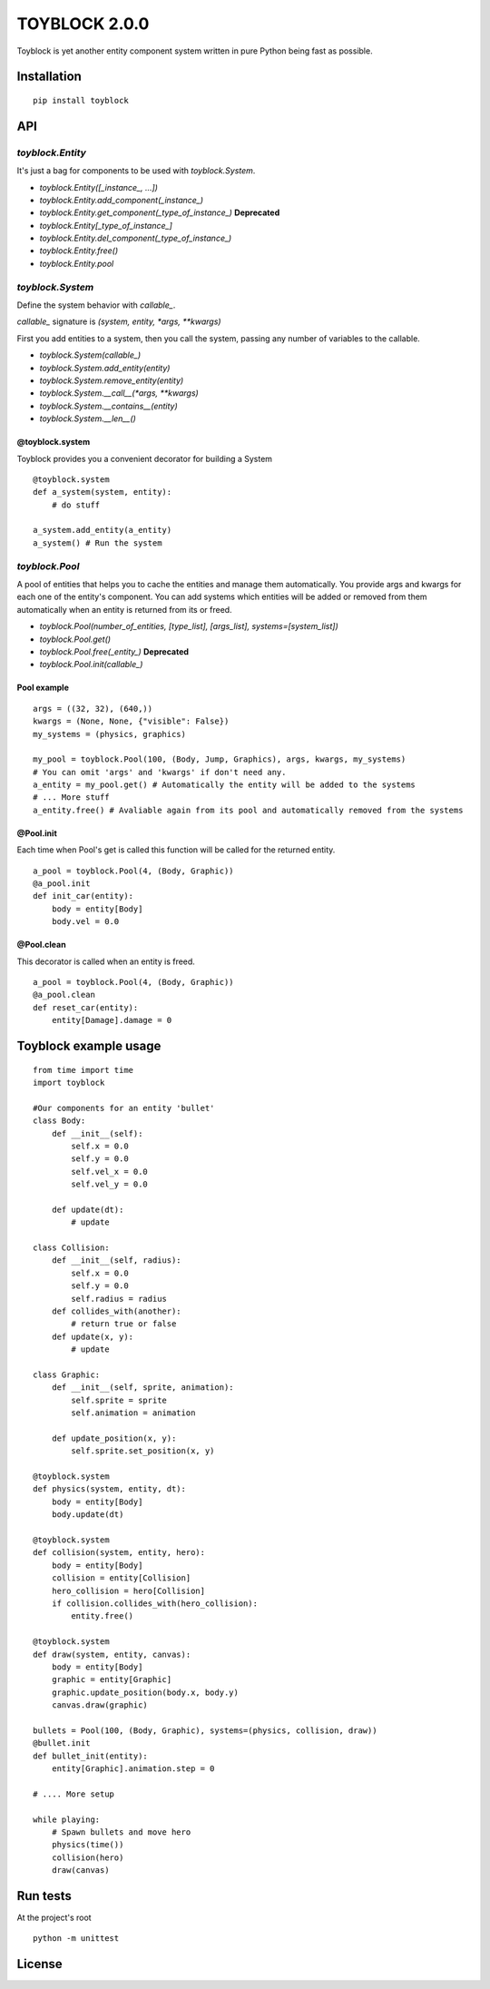 ==============
TOYBLOCK 2.0.0
==============

..  image:: toyblock_logo.png
    :alt: TOYBLOCK

Toyblock is yet another entity component system written in pure Python
being fast as possible.

Installation
------------

::

    pip install toyblock

API
---

*toyblock.Entity*
.................

It's just a bag for components to be used with *toyblock.System*.

- *toyblock.Entity([_instance_, ...])*
- *toyblock.Entity.add_component(_instance_)*
- *toyblock.Entity.get_component(_type_of_instance_)* **Deprecated**
- *toyblock.Entity[_type_of_instance_]*
- *toyblock.Entity.del_component(_type_of_instance_)*
- *toyblock.Entity.free()*
- *toyblock.Entity.pool*

*toyblock.System*
.................

Define the system behavior with *callable_*.

*callable_* signature is *(system, entity, *args, **kwargs)*

First you add entities to a system, then you call the system,
passing any number of variables to the callable.

- *toyblock.System(callable_)*
- *toyblock.System.add_entity(entity)*
- *toyblock.System.remove_entity(entity)*
- *toyblock.System.__call__(\*args, \*\*kwargs)*
- *toyblock.System.__contains__(entity)*
- *toyblock.System.__len__()*

@toyblock.system
++++++++++++++++

Toyblock provides you a convenient decorator for building a System

::

    @toyblock.system
    def a_system(system, entity):
        # do stuff

    a_system.add_entity(a_entity)
    a_system() # Run the system

*toyblock.Pool*
...............

A pool of entities that helps you to cache the entities and manage them automatically.
You provide args and kwargs for each one of the entity's component. You can add
systems which entities will be added or removed from them automatically when an
entity is returned from its or freed.

- *toyblock.Pool(number_of_entities, [type_list], [args_list], systems=[system_list])*
- *toyblock.Pool.get()*
- *toyblock.Pool.free(_entity_)* **Deprecated**
- *toyblock.Pool.init(callable_)*

Pool example
++++++++++++

::

    args = ((32, 32), (640,))
    kwargs = (None, None, {"visible": False})
    my_systems = (physics, graphics)

    my_pool = toyblock.Pool(100, (Body, Jump, Graphics), args, kwargs, my_systems)
    # You can omit 'args' and 'kwargs' if don't need any.
    a_entity = my_pool.get() # Automatically the entity will be added to the systems
    # ... More stuff
    a_entity.free() # Avaliable again from its pool and automatically removed from the systems

@Pool.init
++++++++++

Each time when Pool's get is called this function will be called for the returned entity.

::

    a_pool = toyblock.Pool(4, (Body, Graphic))
    @a_pool.init
    def init_car(entity):
        body = entity[Body]
        body.vel = 0.0

@Pool.clean
+++++++++++

This decorator is called when an entity is freed.

::

    a_pool = toyblock.Pool(4, (Body, Graphic))
    @a_pool.clean
    def reset_car(entity):
        entity[Damage].damage = 0

Toyblock example usage
----------------------

::

    from time import time
    import toyblock

    #Our components for an entity 'bullet'
    class Body:
        def __init__(self):
            self.x = 0.0
            self.y = 0.0
            self.vel_x = 0.0
            self.vel_y = 0.0

        def update(dt):
            # update

    class Collision:
        def __init__(self, radius):
            self.x = 0.0
            self.y = 0.0
            self.radius = radius
        def collides_with(another):
            # return true or false
        def update(x, y):
            # update

    class Graphic:
        def __init__(self, sprite, animation):
            self.sprite = sprite
            self.animation = animation

        def update_position(x, y):
            self.sprite.set_position(x, y)

    @toyblock.system
    def physics(system, entity, dt):
        body = entity[Body]
        body.update(dt)

    @toyblock.system
    def collision(system, entity, hero):
        body = entity[Body]
        collision = entity[Collision]
        hero_collision = hero[Collision]
        if collision.collides_with(hero_collision):
            entity.free()

    @toyblock.system
    def draw(system, entity, canvas):
        body = entity[Body]
        graphic = entity[Graphic]
        graphic.update_position(body.x, body.y)
        canvas.draw(graphic)

    bullets = Pool(100, (Body, Graphic), systems=(physics, collision, draw))
    @bullet.init
    def bullet_init(entity):
        entity[Graphic].animation.step = 0

    # .... More setup

    while playing:
        # Spawn bullets and move hero
        physics(time())
        collision(hero)
        draw(canvas)

Run tests
---------

At the project's root

::

    python -m unittest

License
-------

..  image:: https://www.gnu.org/graphics/lgplv3-147x51.png
    :alt: LGPL-3.0
